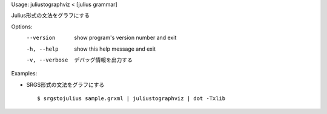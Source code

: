 Usage: juliustographviz < [julius grammar]

Julius形式の文法をグラフにする

Options:
  --version      show program's version number and exit
  -h, --help     show this help message and exit
  -v, --verbose  デバッグ情報を出力する

Examples:

- SRGS形式の文法をグラフにする

  ::
  
  $ srgstojulius sample.grxml | juliustographviz | dot -Txlib

